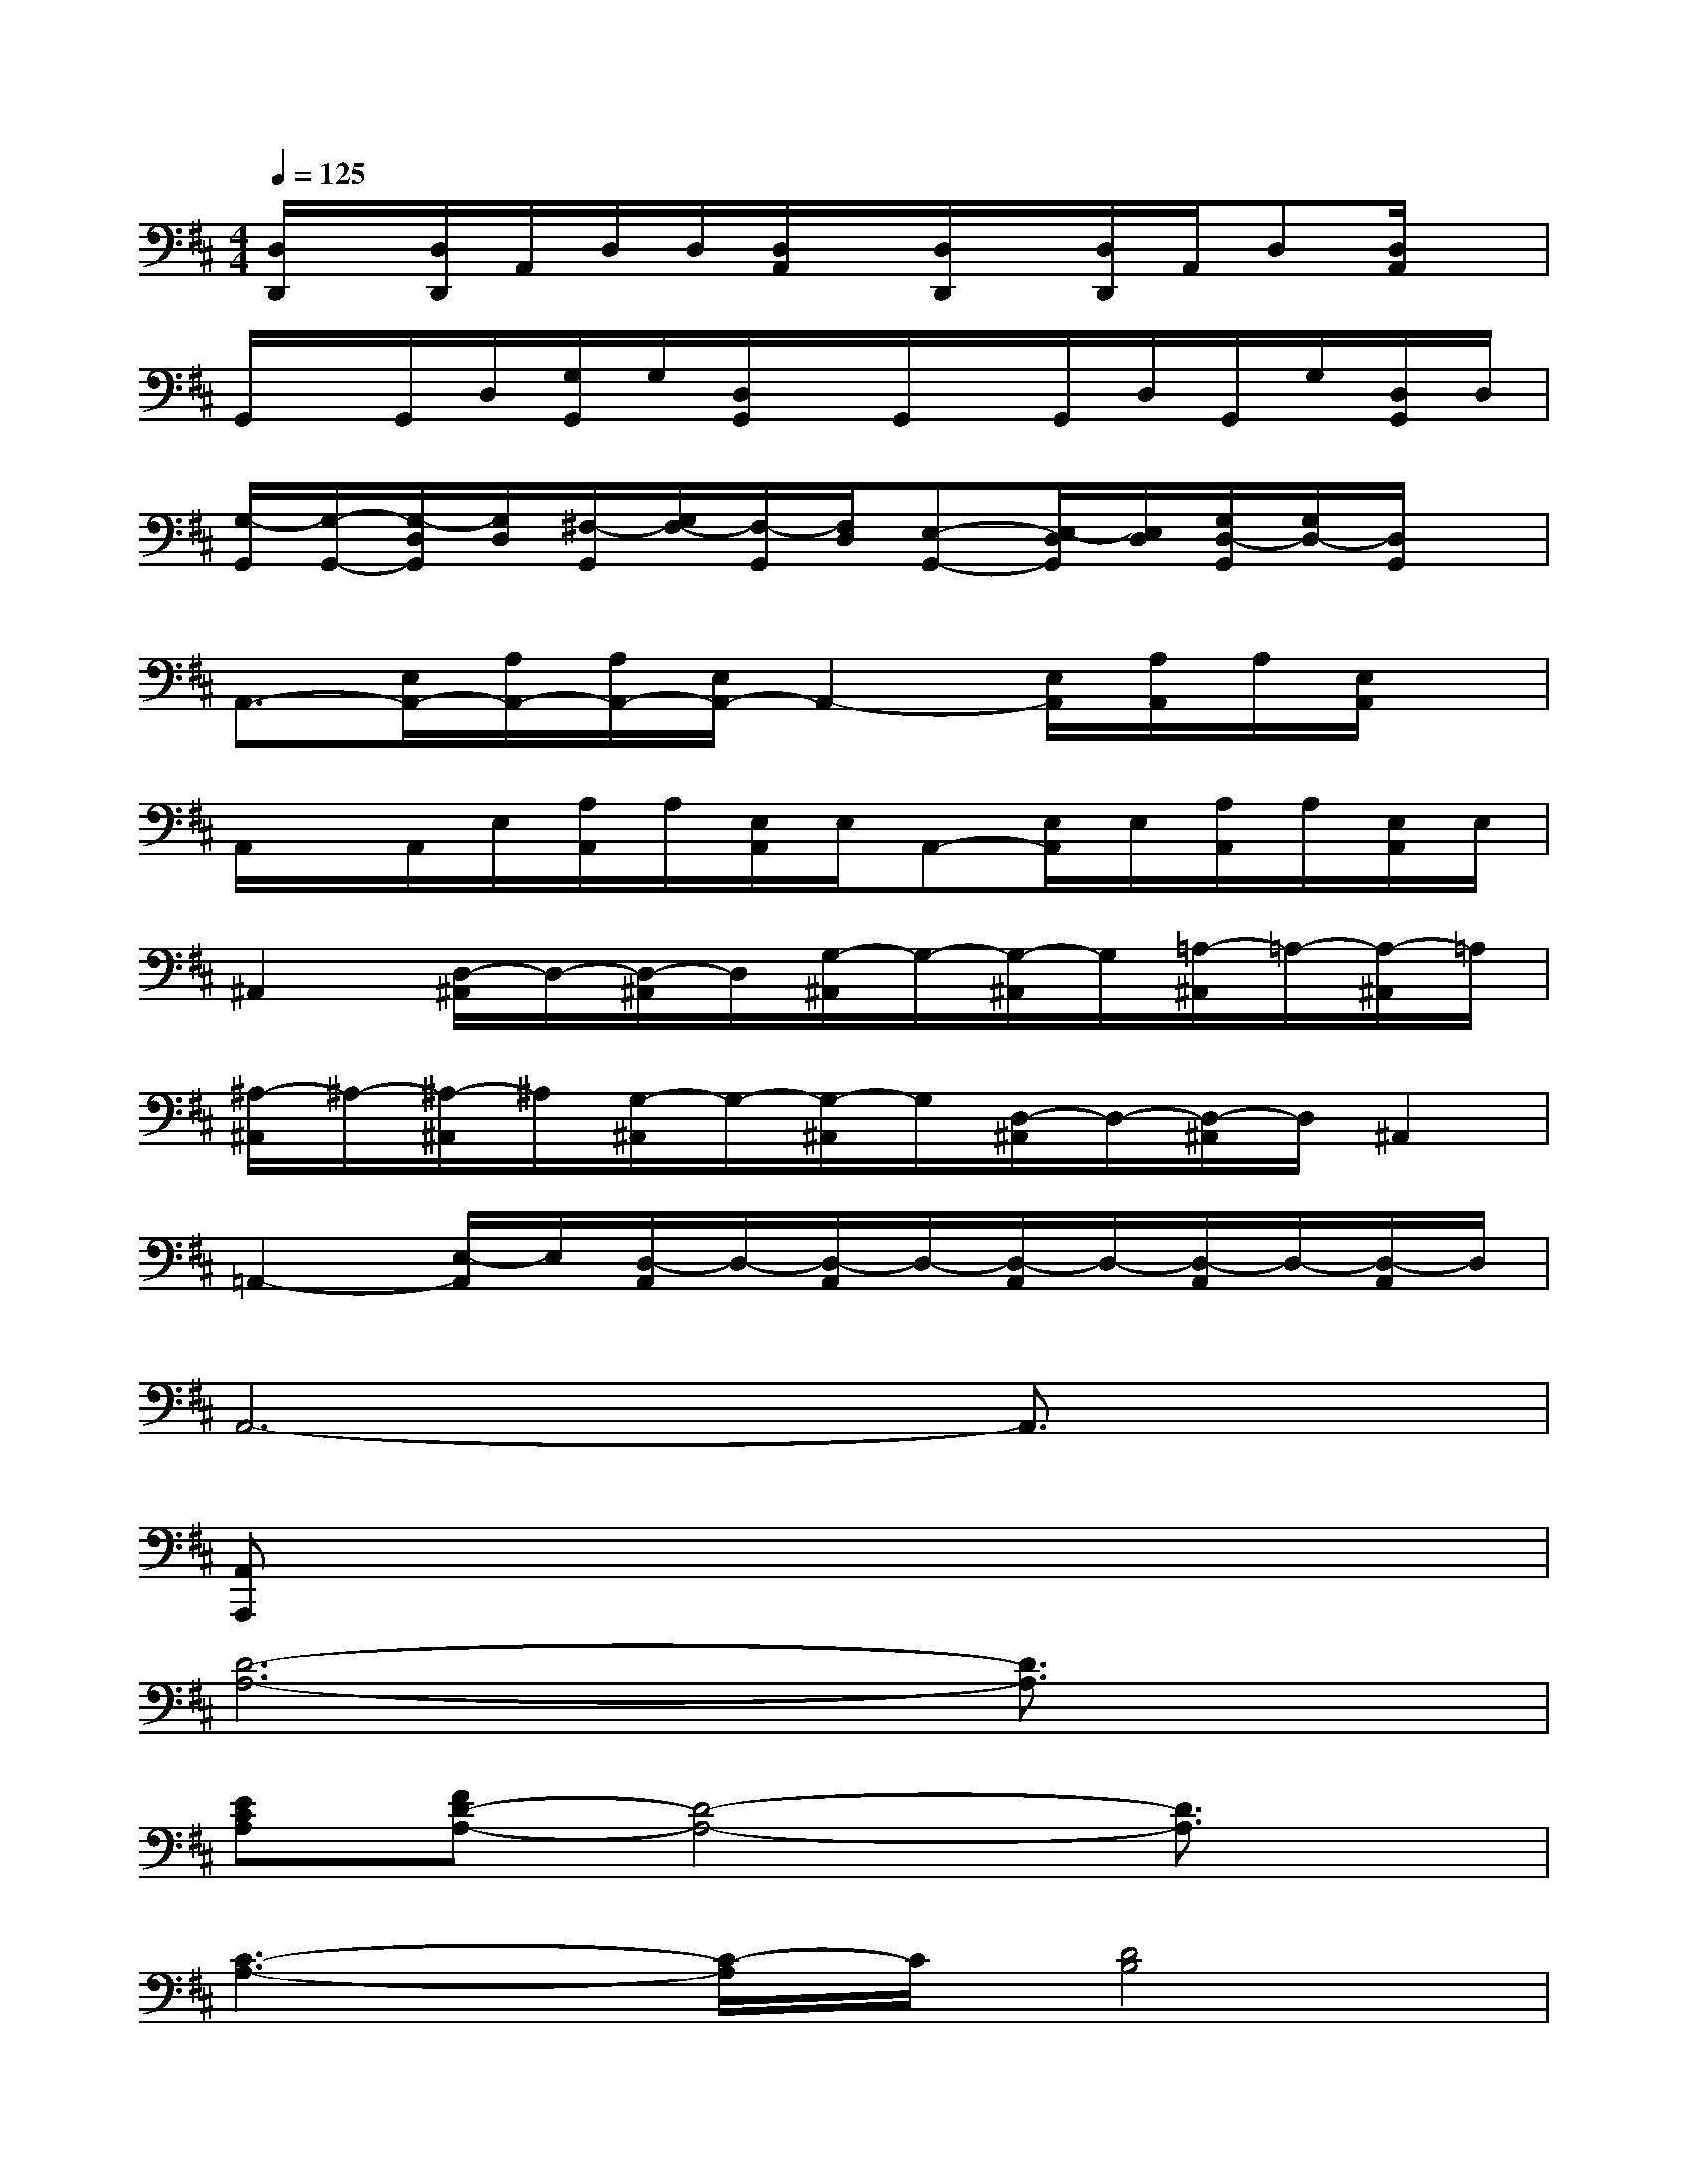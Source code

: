 X:1
T:
M:4/4
L:1/8
Q:1/4=125
K:D%2sharps
V:1
[D,/2D,,/2]x/2[D,/2D,,/2]A,,/2D,/2D,/2[D,/2A,,/2]x/2[D,/2D,,/2]x/2[D,/2D,,/2]A,,/2D,[D,/2A,,/2]x/2|
G,,/2x/2G,,/2D,/2[G,/2G,,/2]G,/2[D,/2G,,/2]x/2G,,/2x/2G,,/2D,/2G,,/2G,/2[D,/2G,,/2]D,/2|
[G,/2-G,,/2][G,/2-G,,/2-][G,/2-D,/2G,,/2][G,/2D,/2][^F,/2-G,,/2][G,/2F,/2-][F,/2-G,,/2][F,/2D,/2][E,-G,,-][E,/2-D,/2G,,/2][E,/2D,/2][G,/2D,/2-G,,/2][G,/2D,/2-][D,/2G,,/2]x/2|
A,,3/2-[E,/2A,,/2-][A,/2A,,/2-][A,/2A,,/2-][E,/2A,,/2-]A,,2-[E,/2A,,/2][A,/2A,,/2]A,/2[E,/2A,,/2]x/2|
A,,/2x/2A,,/2E,/2[A,/2A,,/2]A,/2[E,/2A,,/2]E,/2A,,-[E,/2A,,/2]E,/2[A,/2A,,/2]A,/2[E,/2A,,/2]E,/2|
^A,,2[D,/2-^A,,/2]D,/2-[D,/2-^A,,/2]D,/2[G,/2-^A,,/2]G,/2-[G,/2-^A,,/2]G,/2[=A,/2-^A,,/2]=A,/2-[A,/2-^A,,/2]=A,/2|
[^A,/2-^A,,/2]^A,/2-[^A,/2-^A,,/2]^A,/2[G,/2-^A,,/2]G,/2-[G,/2-^A,,/2]G,/2[D,/2-^A,,/2]D,/2-[D,/2-^A,,/2]D,/2^A,,2|
=A,,2-[E,/2-A,,/2]E,/2[D,/2-A,,/2]D,/2-[D,/2-A,,/2]D,/2-[D,/2-A,,/2]D,/2-[D,/2-A,,/2]D,/2-[D,/2-A,,/2]D,/2|
A,,6-A,,3/2x/2|
[A,,A,,,]x6x|
[D6-A,6-][D3/2A,3/2]x/2|
[ECA,][FD-A,-][D4-A,4-][D3/2A,3/2]x/2|
[C3-A,3-][C/2-A,/2]C/2[D4B,4]|
[C3/2A,3/2][D3/2B,3/2][CA,][D2B,2][C3/2A,3/2]x/2|
[B,6-G,6-][B,3/2G,3/2]x/2|
[A,8F,8]